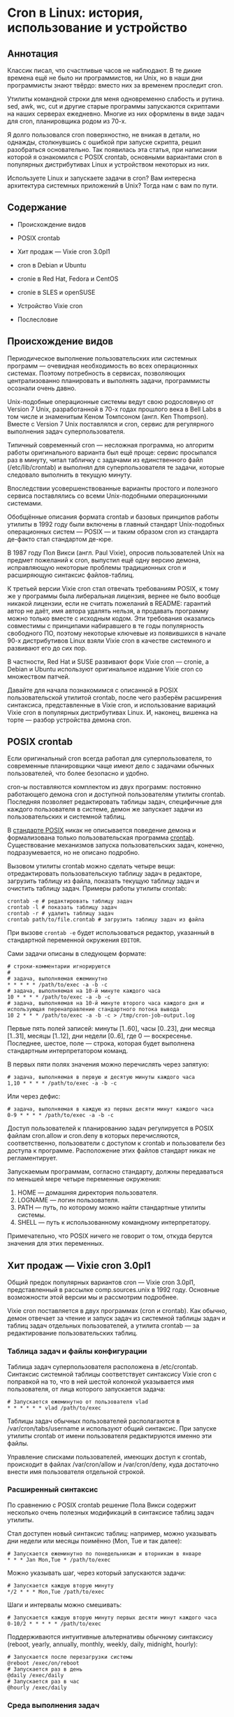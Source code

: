 * Cron в Linux: история, использование и устройство
** Аннотация

   Классик писал, что счастливые часов не наблюдают. В те дикие времена ещё не было ни
   программистов, ни Unix, но в наши дни программисты знают твёрдо: вместо них за временем проследит
   cron.

   Утилиты командной строки для меня одновременно слабость и рутина. sed, awk, wc, cut и другие
   старые программы запускаются скриптами на наших серверах ежедневно. Многие из них оформлены в
   виде задач для cron, планировщика родом из 70-х.

   Я долго пользовался cron поверхностно, не вникая в детали, но однажды, столкнувшись с ошибкой при
   запуске скрипта, решил разобраться основательно. Так появилась эта статья, при написании которой
   я ознакомился с POSIX crontab, основными вариантами cron в популярных дистрибутивах Linux и
   устройством некоторых из них.

   Используете Linux и запускаете задачи в cron? Вам интересна архитектура системных приложений в
   Unix? Тогда нам с вам по пути.

** Содержание

   - Происхождение видов

   - POSIX crontab

   - Хит продаж — Vixie cron 3.0pl1

   - cron в Debian и Ubuntu

   - cronie в Red Hat, Fedora и CentOS

   - cronie в SLES и openSUSE

   - Устройство Vixie cron

   - Послесловие

** Происхождение видов

   Периодическое выполнение пользовательских или системных программ — очевидная необходимость во
   всех операционных системах. Поэтому потребность в сервисах, позволяющих централизованно
   планировать и выполнять задачи, программисты осознали очень давно.

   Unix-подобные операционные системы ведут свою родословную от Version 7 Unix, разработанной в 70-х
   годах прошлого века в Bell Labs в том числе и знаменитым Кеном Томпсоном (англ. Ken Thompson).
   Вместе c Version 7 Unix поставлялся и cron, сервис для регулярного выполнения задач
   суперпользователя.

   Типичный современный cron — несложная программа, но алгоритм работы оригинального варианта был
   ещё проще: сервис просыпался раз в минуту, читал табличку с задачами из единственного файл
   (/etc/lib/crontab) и выполнял для суперпользователя те задачи, которые следовало выполнить в
   текущую минуту.

   Впоследствии усовершенствованные варианты простого и полезного сервиса поставлялись со всеми
   Unix-подобными операционными системами.

   Обобщённые описания формата crontab и базовых принципов работы утилиты в 1992 году были включены
   в главный стандарт Unix-подобных операционных систем — POSIX — и таким образом cron из стандарта
   де-факто стал стандартом де-юре.

   В 1987 году Пол Викси (англ. Paul Vixie), опросив пользователей Unix на предмет пожеланий к cron,
   выпустил ещё одну версию демона, исправляющую некоторые проблемы традиционных cron и расширяющую
   синтаксис файлов-таблиц.

   К третьей версии Vixie cron стал отвечать требованиям POSIX, к тому же у программы была
   либеральная лицензия, вернее не было вообще никакой лицензии, если не считать пожеланий в README:
   гарантий автор не даёт, имя автора удалять нельзя, а продавать программу можно только вместе с
   исходным кодом. Эти требования оказались совместимы с принципами набиравшего в те годы
   популярность свободного ПО, поэтому некоторые ключевые из появившихся в начале 90-х дистрибутивов
   Linux взяли Vixie cron в качестве системного и развивают его до сих пор.

   В частности, Red Hat и SUSE развивают форк Vixie cron — cronie, а Debian и Ubuntu используют
   оригинальное издание Vixie cron со множеством патчей.

   Давайте для начала познакомимся с описанной в POSIX пользовательской утилитой crontab, после чего
   разберём расширения синтаксиса, представленные в Vixie cron, и использование вариаций Vixie cron
   в популярных дистрибутивах Linux. И, наконец, вишенка на торте — разбор устройства демона cron.

** POSIX crontab

   Если оригинальный cron всегда работал для суперпользователя, то современные планировщики чаще имеют
   дело с задачами обычных пользователей, что более безопасно и удобно.

   cron-ы поставляются комплектом из двух программ: постоянно работающего демона cron и доступной
   пользователям утилиты crontab. Последняя позволяет редактировать таблицы задач, специфичные для
   каждого пользователя в системе, демон же запускает задачи из пользовательских и системной таблиц.

   В [[https://www.unix.com/man-page/POSIX/1posix/crontab/][стандарте POSIX]] никак не описывается поведение демона и формализована только пользовательская
   программа [[https://pubs.opengroup.org/onlinepubs/9699919799/utilities/crontab.html][crontab]]. Существование механизмов запуска пользовательских задач, конечно,
   подразумевается, но не описано подробно.

   Вызовом утилиты crontab можно сделать четыре вещи: отредактировать пользовательскую таблицу задач
   в редакторе, загрузить таблицу из файла, показать текущую таблицу задач и очистить таблицу задач.
   Примеры работы утилиты crontab:

   #+BEGIN_SRC shell
   crontab -e # редактировать таблицу задач
   crontab -l # показать таблицу задач
   crontab -r # удалить таблицу задач
   crontab path/to/file.crontab # загрузить таблицу задач из файла
   #+END_SRC

   При вызове =crontab -e= будет использоваться редактор, указанный в стандартной переменной окружения
   =EDITOR=.

   Сами задачи описаны в следующем формате:

   #+BEGIN_SRC crontab
   # строки-комментарии игнорируются
   #
   # задача, выполняемая ежеминутно
   * * * * * /path/to/exec -a -b -c
   # задача, выполняемая на 10-й минуте каждого часа
   10 * * * * /path/to/exec -a -b -c
   # задача, выполняемая на 10-й минуте второго часа каждого дня и использующая перенаправление стандартного потока вывода
   10 2 * * * /path/to/exec -a -b -c > /tmp/cron-job-output.log
   #+END_SRC

   Первые пять полей записей: минуты [1..60], часы [0..23], дни месяца [1..31], месяцы [1..12], дни
   недели [0..6], где 0 — воскресенье. Последнее, шестое, поле — строка, которая будет выполнена
   стандартным интерпретатором команд.

   В первых пяти полях значения можно перечислять через запятую:

   #+BEGIN_SRC crontab
   # задача, выполняемая в первую и десятую минуты каждого часа
   1,10 * * * * /path/to/exec -a -b -c
   #+END_SRC

   Или через дефис:

   #+BEGIN_SRC crontab
   # задача, выполняемая в каждую из первых десяти минут каждого часа
   0-9 * * * * /path/to/exec -a -b -c
   #+END_SRC

   Доступ пользователей к планированию задач регулируется в POSIX файлам cron.allow и cron.deny в
   которых перечисляются, соответственно, пользователи с доступом к crontab и пользователи без
   доступа к программе. Расположение этих файлов стандарт никак не регламентирует.

   Запускаемым программам, согласно стандарту, должны передаваться по меньшей мере четыре переменные
   окружения:

   1. HOME — домашняя директория пользователя.
   2. LOGNAME — логин пользователя.
   3. PATH — путь, по которому можно найти стандартные утилиты системы.
   4. SHELL — путь к использованному командному интерпретатору.

   Примечательно, что POSIX ничего не говорит о том, откуда берутся значения для этих переменных.

** Хит продаж — Vixie cron 3.0pl1

   Общий предок популярных вариантов cron — Vixie cron 3.0pl1, представленный в рассылке
   comp.sources.unix в 1992 году. Основные возможности этой версии мы и рассмотрим подробнее.

   Vixie cron поставляется в двух программах (cron и crontab). Как обычно, демон отвечает за чтение
   и запуск задач из системной таблицы задач и таблиц задач отдельных пользователей, а утилита
   crontab — за редактирование пользовательских таблиц.

*** Таблица задач и файлы конфигурации

    Таблица задач суперпользователя расположена в /etc/crontab. Синтаксис системной таблицы
    соответствует синтаксису Vixie cron с поправкой на то, что в ней шестой колонкой указывается имя
    пользователя, от лица которого запускается задача:

    #+BEGIN_SRC crontab
    # Запускается ежеминутно от пользователя vlad
    * * * * * * vlad /path/to/exec
    #+END_SRC

    Таблицы задач обычных пользователей располагаются в /var/cron/tabs/username и используют общий
    синтаксис. При запуске утилиты crontab от имени пользователя редактируются именно эти файлы.

    Управление списками пользователей, имеющих доступ к crontab, происходит в файлах /var/cron/allow
    и /var/cron/deny, куда достаточно внести имя пользователя отдельной строкой.

*** Расширенный синтаксис

    По сравнению с POSIX crontab решение Пола Викси содержит несколько очень полезных модификаций в
    синтаксисе таблиц задач утилиты.

    Стал доступен новый синтаксис таблиц: например, можно указывать дни недели или месяцы поимённо
    (Mon, Tue и так далее):

    #+BEGIN_SRC crontab
    # Запускается ежеминутно по понедельникам и вторникам в январе
    * * * Jan Mon,Tue * /path/to/exec
    #+END_SRC

    Можно указывать шаг, через который запускаются задачи:

    #+BEGIN_SRC crontab
    # Запускается каждую вторую минуту
    */2 * * * Mon,Tue /path/to/exec
    #+END_SRC

    Шаги и интервалы можно смешивать:

    #+BEGIN_SRC crontab
    # Запускается каждую вторую минуту первых десяти минут каждого часа
    0-10/2 * * * * * /path/to/exec
    #+END_SRC

    Поддерживаются интуитивные альтернативы обычному синтаксису (reboot, yearly, annually, monthly,
    weekly, daily, midnight, hourly):

    #+BEGIN_SRC crontab
    # Запускается после перезагрузки системы
    @reboot /exec/on/reboot
    # Запускается раз в день
    @daily /exec/daily
    # Запускается раз в час
    @hourly /exec/daily
    #+END_SRC

*** Среда выполнения задач

    Vixie cron позволяет менять окружение запускаемых приложений.

    Переменные окружения USER, LOGNAME и HOME не просто предоставляются демоном, а берутся из файла
    [[https://en.wikipedia.org/wiki/Passwd][passwd]]. Переменная PATH получает значение "/usr/bin:/bin", а SHELL — "/bin/sh". Значения всех
    переменных, кроме LOGNAME, можно изменить в таблицах пользователей.

    Некоторые переменные окружения (прежде всего SHELL и HOME) используются самим cron для запуска
    задачи. Вот как может выглядеть использование bash вместо стандартного sh для запуска
    пользовательских задач:

    #+BEGIN_SRC crontab
    SHELL=/bin/bash
    HOME=/tmp/
    # exec будет запущен bash-ем в /tmp/
    * * * * * /path/to/exec
    #+END_SRC

    В конечном итоге все определённые в таблице переменные окружения (используемые cron или
    необходимые процессу) будут переданы запущенной задаче.

    Для редактирования файлов утилитой crontab используется редактор, указанный в переменной
    окружения VISUAL или EDITOR. Если в среде, где был запущен crontab, эти переменные не
    определены, то используется "/usr/ucb/vi" (ucb — это, вероятно, University of California,
    Berkeley).

** cron в Debian и Ubuntu

   Разработчики Debian и производных дистрибутивов выпустили [[https://salsa.debian.org/debian/cron][сильно модифицированную версию]] версию
   Vixie cron 3.0pl1. Отличий в синтаксисе файлов-таблиц нет, для пользователей это тот же самый
   Vixie cron. Крупнейшие новые возможности: поддержка [[https://en.wikipedia.org/wiki/Syslog][syslog]], [[https://en.m.wikipedia.org/wiki/Security-Enhanced_Linux][SELinux]] и [[https://en.wikipedia.org/wiki/Linux_PAM][PAM]].

   Из менее заметных, но осязаемых изменений — расположение конфигурационных файлов и таблиц задач.

   Пользовательские таблицы в Debian располагаются в директории /var/spool/cron/crontabs, системная
   таблица всё там же — в /etc/crontab. Специфичные для пакетов Debian таблицы задач помещаются в
   /etc/cron.d, откуда демон cron их автоматически считывает. Управление доступом пользователей
   регулируется файлами /etc/cron.allow и /etc/cron.deny.

   В качестве командной оболочки по умолчанию по-прежнему используется /bin/sh, в роли которого в
   Debian выступает небольшой POSIX-совместимый шелл [[http://man7.org/linux/man-pages/man1/dash.1.html][dash]], запущенный без чтения какой-либо
   конфигурации (в неинтерактивном режиме).

   Сам cron в последних версиях Debian запускается через systemd, а конфигурацию запуска можно
   посмотреть в /lib/systemd/system/cron.service. Ничего особенного в конфигурации сервиса нет,
   любое более тонкое управление задачами возможно осуществить через переменные окружения,
   объявленные прямо в crontab каждого из пользователей.

** cronie в RedHat, Fedora и CentOS

   [[https://github.com/cronie-crond/cronie][cronie]] — форк Vixie cron версии 4.1. Как и в Debian, синтаксис не менялся, но добавлена поддержка
   PAM и SELinux, работы в кластере, слежения за файлами при помощи inotify и других возможностей.

   Конфигурация по умолчанию находится в обычных местах: системная таблица — в /etc/crontab, пакеты
   помещают свои таблицы в /etc/cron.d, пользовательские таблицы попадают в
   /var/spool/cron/crontabs.

   Демон запускается под управлением systemd, конфигурация сервиса —
   /lib/systemd/system/crond.service.

   В Red Hat-подобных дистрибутивах при запуске по умолчанию используется /bin/sh, в роли которого
   выступает стандартный bash. Надо заметить, что при запуске задач cron через /bin/sh командная
   оболочка bash запускается в POSIX-совместимом режиме и не читает никакой дополнительной
   конфигурации, работая в неинтерактивном режиме.

** cronie в SLES и openSUSE

   Немецкий дистрибутив SLES и его дериватив openSUSE используют всё тот же cronie. Демон здесь тоже
   запускается под systemd, конфигурация сервиса лежит в /usr/lib/systemd/system/cron.service.
   Конфигурация: /etc/crontab, /etc/cron.d, /var/spool/cron/tabs. В качестве /bin/sh выступает тот
   же самый bash, запущенный в POSIX-совместимом неинтерактивном режиме.

** Устройство Vixie cron

   Современные потомки cron по сравнению с Vixie cron не изменились радикально, но всё же обзавелись
   новыми возможностями, не требующимися для понимания принципов работы программы. Многие из этих
   расширений оформлены неаккуратно и путают код. Оригинальный же исходный код cron в исполнении
   Пола Викси читать одно удовольствие.

   Поэтому разбор устройства cron я решил провести на примере общей для обеих ветвей развития cron
   программы — Vixie cron 3.0pl1. Примеры я упрощу, убрав усложняющие чтение ifdef-ы и опустив
   второстепенные детали.

   Работу демона можно разделить на несколько этапов:

   1. Инициализация программы.

   2. Сбор и обновление списка задач для запуска.

   3. Работа главного цикла cron.

   4. Запуск задачи.

   Разберём их по порядку.

*** Инициализация

    При запуске после проверки аргументов процесса cron устанавливает обработчики сигналов SIGCHLD и
    SIGHUP. Первый вносит в лог запись о завершении работы дочернего процесса, второй — закрывает
    файловый дескриптор файла-лога:

    #+BEGIN_SRC c
    signal(SIGCHLD, sigchld_handler);
    signal(SIGHUP, sighup_handler);
    #+END_SRC

    Демон cron в системе всегда работает один, только в роли суперпользователя и из главной
    директории cron. Следующие вызовы создают файл-лок с PID-ом процесса-демона, убеждаются, что
    пользователь правильный и меняют текущую директорию на главную:

    #+BEGIN_SRC c
    acquire_daemonlock(0);
    set_cron_uid();
    set_cron_cwd();
    #+END_SRC

    Выставляется путь по умолчанию, который будет использоваться при запуске процессов:

    #+BEGIN_SRC c
    setenv("PATH", _PATH_DEFPATH, 1);
    #+END_SRC

    Дальше процесс «демонизируется»: создаёт дочернюю копию процесса вызовом fork и новую сессию в
    дочернем процессе (вызов setsid). В родительском процессе больше надобности нет — и он завершает
    работу:

    #+BEGIN_SRC c
    switch (fork()) {
    case -1:
        /* критическая ошибка и завершение работы */
        exit(0);
    break;
    case 0:
        /* дочерний процесс */
        (void) setsid();
    break;
    default:
        /* родительский процесс завершает работу */
        _exit(0);
    }

    #+END_SRC

    Завершение родительского процесса высвобождает лок на файле-локе. Кроме того, требуется обновить
    PID в файле на дочерний. После этого заполняется база задач:

    #+BEGIN_SRC c
      /* повторный захват лока */
      acquire_daemonlock(0);

      /* Заполнение БД  */
      database.head = NULL;
      database.tail = NULL;
      database.mtime = (time_t) 0;
      load_database(&database);
    #+END_SRC

    Дальше cron переходит к главному циклу работы. Но перед этим стоит взглянуть на загрузку списка
    задач.

*** Сбор и обновление списка задач

    За загрузку списка задач отвечает функция load_database. Она проверяет главный системный crontab
    и директорию с пользовательскими файлами. Если файлы и директория не менялись, то список задач
    не перечитывается. В противном случае начинает формироваться новый список задач.

    Загрузка системного файла со специальными именами файла и таблицы:

    #+BEGIN_SRC c
    /* если файл системной таблицы изменился, перечитываем */
    if (syscron_stat.st_mtime) {
        process_crontab("root", "*system*",
        SYSCRONTAB, &syscron_stat,
        &new_db, old_db);
    }
    #+END_SRC

    Загрузка пользовательских таблиц в цикле:

    #+BEGIN_SRC c
    while (NULL != (dp = readdir(dir))) {
        char	fname[MAXNAMLEN+1],
        	tabname[MAXNAMLEN+1];
        /* читать файлы с точкой не надо*/
        if (dp->d_name[0] == '.')
        	continue;
        (void) strcpy(fname, dp->d_name);
        sprintf(tabname, CRON_TAB(fname));
        process_crontab(fname, fname, tabname,
        		&statbuf, &new_db, old_db);
    }

    #+END_SRC

    После чего старая база данных подменяется новой.

    В примерах выше вызов функции process_crontab убеждается в существовании пользователя,
    соответствующего имени файла таблицы (если только это не суперпользователь), после чего вызывает
    load_user. Последняя уже читает сам файл построчно:

    #+BEGIN_SRC c
    while ((status = load_env(envstr, file)) >= OK) {
        switch (status) {
        case ERR:
            free_user(u);
            u = NULL;
            goto done;
        case FALSE:
            e = load_entry(file, NULL, pw, envp);
            if (e) {
                e->next = u->crontab;
                u->crontab = e;
            }
            break;
        case TRUE:
            envp = env_set(envp, envstr);
            break;
        }
    }
    #+END_SRC

    Здесь либо выставляется переменная окружения (строки вида VAR=value) функциями load_env /
    env_set, либо читается описание задачи (* * * * * /path/to/exec) функцией load_entry.

    Сущность entry, которую возвращает load_entry, — это и есть наша задача, помещаемая в общий
    список задач. В самой функции проводится многословный разбор формата времени, нас же больше
    интересует формирование переменных окружения и параметров запуска задачи:

    #+BEGIN_SRC c
    /* пользователь и группа для запуска задачи берутся из passwd*/
    e->uid = pw->pw_uid;
    e->gid = pw->pw_gid;

    /* шелл по умолчанию (/bin/sh), если пользователь не указал другое */
    e->envp = env_copy(envp);
    if (!env_get("SHELL", e->envp)) {
        sprintf(envstr, "SHELL=%s", _PATH_BSHELL);
        e->envp = env_set(e->envp, envstr);
    }
    /* домашняя директория */
    if (!env_get("HOME", e->envp)) {
        sprintf(envstr, "HOME=%s", pw->pw_dir);
        e->envp = env_set(e->envp, envstr);
    }
    /* путь для поиска прогрмм */
    if (!env_get("PATH", e->envp)) {
        sprintf(envstr, "PATH=%s", _PATH_DEFPATH);
        e->envp = env_set(e->envp, envstr);
    }
    /* имя пользовтеля всегда из passwd */
    sprintf(envstr, "%s=%s", "LOGNAME", pw->pw_name);
    e->envp = env_set(e->envp, envstr);
    #+END_SRC

    С актуальным списком задач и работает главный цикл.

*** Главный цикл

    Оригинальный cron из Version 7 Unix работал совсем просто: в цикле перечитывал конфигурацию,
    запускал суперпользователем задачи текущей минуты и спал до начала следующей минуты. Этот
    простой подход на старых машинах требовал слишком много ресурсов.

    В SysV была предложена альтернативная версия, в которой демон засыпал либо до ближайшей минуты,
    для которой определена задача, либо на 30 минут. Ресурсов на перечитывание конфигурации и
    проверку задач в таком режиме потреблялось меньше, но быстро обновлять список задач стало
    неудобно.

    Vixie cron вернулся к проверке списков задач раз в минуту, благо к концу 80-х ресурсов на
    стандартных Unix-машинах стало значительно больше:

    #+BEGIN_SRC c
    /* первичная загрузка задач */
    load_database(&database);
    /* запустить задачи, поставленные к выполнению после перезагрузки системы */
    run_reboot_jobs(&database);
    /* сделать TargetTime началом ближайшей минуты */
    cron_sync();
    while (TRUE) {
        /* выполнить задачи, после чего спать до TargetTime с поправкой на время, потраченное на задачи */
        cron_sleep();

        /* перечитать конфигурацию */
        load_database(&database);

        /* собрать задачи для данной минуты */
        cron_tick(&database);

        /* перевести TargetTime на начало следующей минуты */
        TargetTime += 60;
    }

    #+END_SRC

    Непосредственно выполнением задач занимается функция cron_sleep, вызывающая функции job_runqueue
    (перебор и запуск задач) и do_command (запуск каждой отдельной задачи). Последнюю функцию стоит
    разобрать подробнее.

*** Запуск задачи

    Функция do_command исполнена в хорошем Unix-стиле, то есть для асинхронного выполнения задачи
    она делает fork. Родительский процесс продолжает запуск задач, дочерний — занимается подготовкой
    процесса задачи:

    #+BEGIN_SRC c
    switch (fork()) {
    case -1:
        /*не смогли выполнить fork */
        break;
    case 0:
        /* дочерний процесс: на всякий случай еще раз пробуем захватить главный лок */
        acquire_daemonlock(1);
        /* переходим к формированию процесса задачи */
        child_process(e, u);
        /* по завершению дочерний процесс заканчивает работу */
        _exit(OK_EXIT);
        break;
    default:
        /* родительский процесс продолжает работу */
        break;
    }
    #+END_SRC

    В child_process довольно много логики: она принимает стандартные потоки вывода и ошибок на себя,
    чтобы потом переслать на почту (если в таблице задач указана переменная окружения MAILTO), и,
    наконец, ждёт завершения работы основного процесса задачи.

    Процесс задачи формируется еще одним fork:

    #+BEGIN_SRC c
    switch (vfork()) {
    case -1:
        /* при ошибки сразу завершается работа */
        exit(ERROR_EXIT);
    case 0:
        /* процесс-внук формирует новую сессию, терминал и т.д.
         */
        (void) setsid();

        /*
         * дальше многословная настройка вывода процесса, опустим для краткости
         */

        /* смена директории, пользователя и группы пользователя,
         * то есть процесс больше не суперпользовательский
         */
        setgid(e->gid);
        setuid(e->uid);
        chdir(env_get("HOME", e->envp));

        /* запуск самой команды
         */
        {
            /* переменная окружения SHELL указывает на интерпретатор для запуска */
            char    *shell = env_get("SHELL", e->envp);

            /* процесс запускается без передачи окружения родительского процесса,
             * то есть именно так, как описано в таблице задач пользователя  */
            execle(shell, shell, "-c", e->cmd, (char *)0, e->envp);

            /* ошибка — и процесс на запустился? завершение работы */
            perror("execl");
            _exit(ERROR_EXIT);
        }
        break;
    default:
        /* сам процесс продолжает работу: ждет завершения работы и вывода */
        break;
    }
    #+END_SRC

    Вот, в общем-то, и весь cron. Какие-то интересные детали, например учёт удалённых пользователей,
    я опустил, но главное изложил.

** Послесловие

   cron — на удивление простая и полезная программа, выполненная в лучших традициях мира Unix. Она
   не делает ничего лишнего, но свою работу выполняет замечательно на протяжении уже нескольких
   десятилетий. Ознакомление с кодом той версии, что поставляется с Ubuntu, заняло не больше часа, а
   удовольствия я получил массу! Надеюсь, я смог поделиться им с вами.

   Не знаю, как вам, но мне немного грустно осознавать, что современное программирование с его
   склонностью к переусложнению и переабстрагированию уже давно не располагает к подобной простоте.

   Существует множество современных альтернатив cron: systemd-timers позволяют организовать сложные
   системы с зависимостями, в fcron можно гибче регулировать потребление ресурсов задачами. Но лично
   мне всегда хватало простейших crontab.

   Словом, любите Unix, используйте простые программы и не забывайте читать маны для вашей
   платформы!
